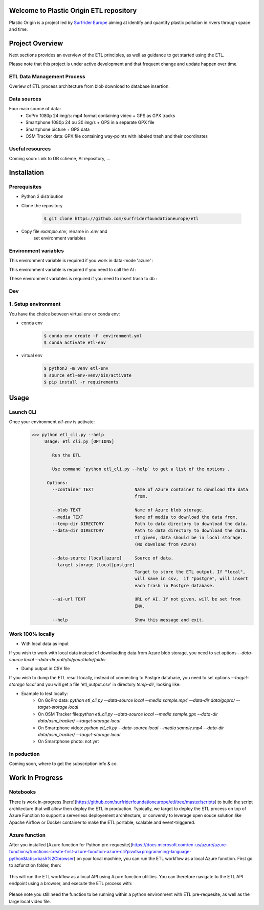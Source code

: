 Welcome to Plastic Origin ETL repository
=========================================

Plastic Origin is a project led by `Surfrider Europe
<https://surfrider.eu/>`_
aiming at identify and quantify plastic pollution in rivers through space and time.


Project Overview
================
Next sections provides an overview of the ETL principles, as well as guidance to get started using the ETL.

Please note that this project is under active development and that frequent change and update happen over time.


ETL Data Management Process
---------------------------
Overiew of ETL process architecture from blob download to database insertion.

.. image:: https://user-images.githubusercontent.com/8882133/79349912-1a561780-7f37-11ea-84fa-cd6e12ecf2c8.png
   :width: 600


Data sources
------------
Four main source of data:
  - GoPro 1080p 24 img/s: mp4 format containing video + GPS as GPX tracks
  - Smartphone 1080p 24 ou 30 img/s + GPS in a separate GPX file
  - Smartphone picture + GPS data
  - OSM Tracker data: GPX file containing way-points with labeled trash and their coordinates


Useful resources
----------------
Coming soon: Link to DB scheme, AI repository, ...



Installation
============

Prerequisites
-------------
- Python 3 distribution
- Clone the repository

   .. code-block:: console

      $ git clone https://github.com/surfriderfoundationeurope/etl
- Copy file `example.env`, rename in `.env` and
   set environment variables


Environment variables
---------------------

This environment variable is required if you work in data-mode 'azure' :

.. envvar:: CON_STRING

  To connect to Azure Blob Storage

This environment variable is required if you need to call the AI :

.. envvar:: AI_URL

  URL to AI API

These environment variables is required if you need to insert trash to db :

.. envvar:: PGSERVER, PGDATABASE, PGDATABASE, PGUSERNAME, PGPWD

  Info and identifier of PG database


Dev
---

1. Setup environment
---------------------

You have the choice between virtual env or conda env:

- conda env
   .. code-block:: console

      $ conda env create -f  environment.yml
      $ conda activate etl-env

- virtual env
   .. code-block:: console

      $ python3 -m venv etl-env
      $ source etl-env-venv/bin/activate
      $ pip install -r requirements


Usage
======

Launch CLI
----------

Once your environment `etl-env` is activate:
   .. code-block:: console

      >>> python etl_cli.py --help
           Usage: etl_cli.py [OPTIONS]

              Run the ETL

              Use command `python etl_cli.py --help` to get a list of the options .

            Options:
              --container TEXT                Name of Azure container to download the data
                                              from.

              --blob TEXT                     Name of Azure blob storage.
              --media TEXT                    Name of media to download the data from.
              --temp-dir DIRECTORY            Path to data directory to download the data.
              --data-dir DIRECTORY            Path to data directory to download the data.
                                              If given, data should be in local storage.
                                              (No download from Azure)

              --data-source [local|azure]     Source of data.
              --target-storage [local|postgre]
                                              Target to store the ETL output. If "local",
                                              will save in csv,  if "postgre", will insert
                                              each trash in Postgre database.

              --ai-url TEXT                   URL of AI. If not given, will be set from
                                              ENV.

              --help                          Show this message and exit.

Work 100% locally
------------------
- With local data as input
If you wish to work with local data instead of downloading data from Azure blob storage,
you need to set options `--data-source local --data-dir path/to/your/data/folder`

- Dump output in CSV file
If you wish to dump the ETL result locally, instead of connecting to Postgre database,
you need to set options  `--target-storage local` and you will get a file 'etl_output.csv'
in directory `temp-dir`, looking like:

.. csv-table:: etl_output.csv
   :file: etl_output.csv
   :header-rows: 4

- Example to test locally:
    - On GoPro data: `python etl_cli.py --data-source local --media sample.mp4  --data-dir  data/gopro/ --target-storage local`
    - On OSM Tracker file:`python etl_cli.py --data-source local --media sample.gpx  --data-dir  data/osm_tracker/ --target-storage local`
    - On Smartphone video: `python etl_cli.py --data-source local --media sample.mp4  --data-dir  data/osm_tracker/ --target-storage local`
    - On Smartphone photo: not yet


In poduction
-------------
Coming soon, where to get the subscription info & co.

Work In Progress
================
Notebooks
---------
There is work in-progress [here](https://github.com/surfriderfoundationeurope/etl/tree/master/scripts) to build the script architecture that will allow then deploy the ETL in production. Typically, we target to deploy the ETL process on top of Azure Function to support a serverless deployement architecture, or conversly to leverage open souce solution like Apache Airflow or Docker container to make the ETL portable, scalable and event-triggered.


Azure function
--------------
After you installed [Azure function for Python pre-requesite](https://docs.microsoft.com/en-us/azure/azure-functions/functions-create-first-azure-function-azure-cli?pivots=programming-language-python&tabs=bash%2Cbrowser) on your local machine, you can run the ETL workflow as a local Azure function. 
First go to azfunction folder, then:

 .. code-block:: console
      func start etlHttpTrigger/

This will run the ETL workflow as a local API using Azure function utilities.
You can therefore navigate to the ETL API endpoint using a browser, and execute the ETL process with:

 .. code-block:: console
    http://localhost:7071/api/etlHttpTrigger?containername=<CONTAINERNAME>&blobname=<BLOBNAME>&videoname=<VIDEONAME>&aiurl=<http://AIURL>

Please note you still need the function to be running within a python environment with ETL pre-requesite, as well as the large local video file.
